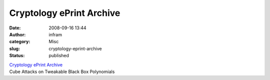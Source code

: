 Cryptology ePrint Archive
#########################
:date: 2008-09-16 13:44
:author: infram
:category: Misc
:slug: cryptology-eprint-archive
:status: published

| `Cryptology ePrint Archive <http://eprint.iacr.org/2008/385>`__
| Cube Attacks on Tweakable Black Box Polynomials
